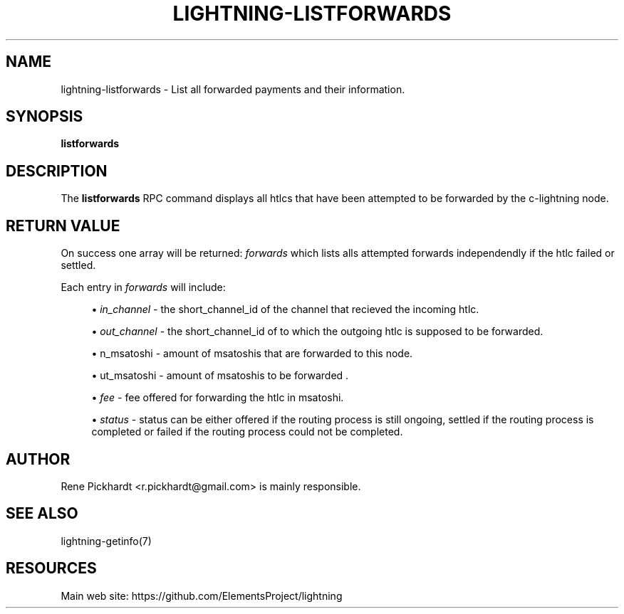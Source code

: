 '\" t
.\"     Title: lightning-listforwards
.\"    Author: [see the "AUTHOR" section]
.\" Generator: DocBook XSL Stylesheets v1.79.1 <http://docbook.sf.net/>
.\"      Date: 01/11/2019
.\"    Manual: \ \&
.\"    Source: \ \&
.\"  Language: English
.\"
.TH "LIGHTNING\-LISTFORWARDS" "7" "01/11/2019" "\ \&" "\ \&"
.\" -----------------------------------------------------------------
.\" * Define some portability stuff
.\" -----------------------------------------------------------------
.\" ~~~~~~~~~~~~~~~~~~~~~~~~~~~~~~~~~~~~~~~~~~~~~~~~~~~~~~~~~~~~~~~~~
.\" http://bugs.debian.org/507673
.\" http://lists.gnu.org/archive/html/groff/2009-02/msg00013.html
.\" ~~~~~~~~~~~~~~~~~~~~~~~~~~~~~~~~~~~~~~~~~~~~~~~~~~~~~~~~~~~~~~~~~
.ie \n(.g .ds Aq \(aq
.el       .ds Aq '
.\" -----------------------------------------------------------------
.\" * set default formatting
.\" -----------------------------------------------------------------
.\" disable hyphenation
.nh
.\" disable justification (adjust text to left margin only)
.ad l
.\" -----------------------------------------------------------------
.\" * MAIN CONTENT STARTS HERE *
.\" -----------------------------------------------------------------
.SH "NAME"
lightning-listforwards \- List all forwarded payments and their information\&.
.SH "SYNOPSIS"
.sp
\fBlistforwards\fR
.SH "DESCRIPTION"
.sp
The \fBlistforwards\fR RPC command displays all htlcs that have been attempted to be forwarded by the c\-lightning node\&.
.SH "RETURN VALUE"
.s
On success one array will be returned: \fIforwards\fR which lists alls attempted forwards independendly if the htlc failed or settled\&.
.sp
Each entry in \fIforwards\fR will include:
.sp
.RS 4
.ie n \{\
\h'-04'\(bu\h'+03'\c
.\}
.el \{\
.sp -1
.IP \(bu 2.3
.\}
\fIin_channel\fR
\- the short_channel_id of the channel that recieved the incoming htlc\&.
.RE
.sp
.RS 4
.ie n \{\
\h'-04'\(bu\h'+03'\c
.\}
.el \{\
.sp -1
.IP \(bu 2.3
.\}
\fIout_channel\fR
\- the short_channel_id of to which the outgoing htlc is supposed to be forwarded\&.
.RE
.sp
.RS 4
.ie n \{\
\h'-04'\(bu\h'+03'\c
.\}
.el \{\
.sp -1
.IP \(bu 2.3
.\}
\fin_msatoshi\fR
\- amount of msatoshis that are forwarded to this node\&.
.RE
.sp
.RS 4
.ie n \{\
\h'-04'\(bu\h'+03'\c
.\}
.el \{\
.sp -1
.IP \(bu 2.3
.\}
\fout_msatoshi\fR
\- amount of msatoshis to be forwarded \&.
.RE
.sp
.RS 4
.ie n \{\
\h'-04'\(bu\h'+03'\c
.\}
.el \{\
.sp -1
.IP \(bu 2.3
.\}
\fIfee\fR
\- fee offered for forwarding the htlc in msatoshi\&.
.RE
.sp
.RS 4
.ie n \{\
\h'-04'\(bu\h'+03'\c
.\}
.el \{\
.sp -1
.IP \(bu 2.3
.\}
\fIstatus\fR
\- status can be either offered if the routing process is still ongoing, settled if the routing process is completed or failed if the routing process could not be completed\&.
.RE
.SH "AUTHOR"
.sp
Rene Pickhardt <r.pickhardt@gmail\&.com> is mainly responsible\&.
.SH "SEE ALSO"
.sp
lightning\-getinfo(7)
.SH "RESOURCES"
.sp
Main web site: https://github\&.com/ElementsProject/lightning
